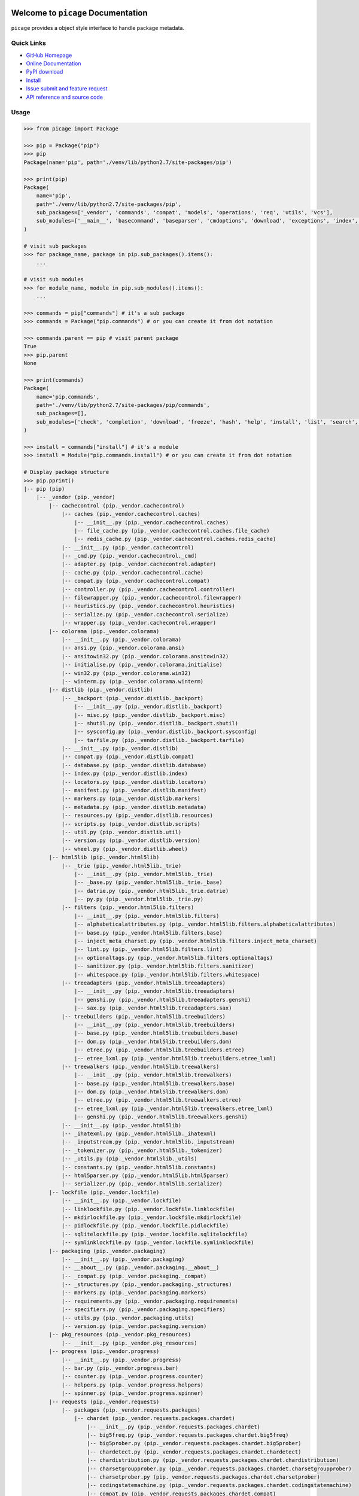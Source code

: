 .. image:: https://travis-ci.org/MacHu-GWU/picage-project.svg?branch=master
    :target: https://travis-ci.org/MacHu-GWU/picage-project?branch=master

.. image:: https://codecov.io/gh/MacHu-GWU/picage-project/branch/master/graph/badge.svg
  :target: https://codecov.io/gh/MacHu-GWU/picage-project

.. image:: https://img.shields.io/pypi/v/picage.svg
    :target: https://pypi.python.org/pypi/picage

.. image:: https://img.shields.io/pypi/l/picage.svg
    :target: https://pypi.python.org/pypi/picage

.. image:: https://img.shields.io/pypi/pyversions/picage.svg
    :target: https://pypi.python.org/pypi/picage

.. image:: https://img.shields.io/badge/Star_Me_on_GitHub!--None.svg?style=social
    :target: https://github.com/MacHu-GWU/picage-project


Welcome to ``picage`` Documentation
==============================================================================
``picage`` provides a object style interface to handle package metadata.


Quick Links
-----------
- `GitHub Homepage <https://github.com/MacHu-GWU/picage-project>`_
- `Online Documentation <http://www.wbh-doc.com.s3.amazonaws.com/picage/index.html>`_
- `PyPI download <https://pypi.python.org/pypi/picage>`_
- `Install <install_>`_
- `Issue submit and feature request <https://github.com/MacHu-GWU/picage-project/issues>`_
- `API reference and source code <http://www.wbh-doc.com.s3.amazonaws.com/picage/py-modindex.html>`_


Usage
-----

.. code-block:: python

    >>> from picage import Package

    >>> pip = Package("pip")
    >>> pip
    Package(name='pip', path='./venv/lib/python2.7/site-packages/pip')

    >>> print(pip)
    Package(
        name='pip',
        path='./venv/lib/python2.7/site-packages/pip',
        sub_packages=['_vendor', 'commands', 'compat', 'models', 'operations', 'req', 'utils', 'vcs'],
        sub_modules=['__main__', 'basecommand', 'baseparser', 'cmdoptions', 'download', 'exceptions', 'index', 'locations', 'pep425tags', 'status_codes', 'wheel'],
    )

    # visit sub packages
    >>> for package_name, package in pip.sub_packages().items():
        ...

    # visit sub modules
    >>> for module_name, module in pip.sub_modules().items():
        ...

    >>> commands = pip["commands"] # it's a sub package
    >>> commands = Package("pip.commands") # or you can create it from dot notation

    >>> commands.parent == pip # visit parent package
    True
    >>> pip.parent
    None

    >>> print(commands)
    Package(
        name='pip.commands',
        path='./venv/lib/python2.7/site-packages/pip/commands',
        sub_packages=[],
        sub_modules=['check', 'completion', 'download', 'freeze', 'hash', 'help', 'install', 'list', 'search', 'show', 'uninstall', 'wheel'],
    )

    >>> install = commands["install"] # it's a module
    >>> install = Module("pip.commands.install") # or you can create it from dot notation

    # Display package structure
    >>> pip.pprint()
    |-- pip (pip)
        |-- _vendor (pip._vendor)
            |-- cachecontrol (pip._vendor.cachecontrol)
                |-- caches (pip._vendor.cachecontrol.caches)
                    |-- __init__.py (pip._vendor.cachecontrol.caches)
                    |-- file_cache.py (pip._vendor.cachecontrol.caches.file_cache)
                    |-- redis_cache.py (pip._vendor.cachecontrol.caches.redis_cache)
                |-- __init__.py (pip._vendor.cachecontrol)
                |-- _cmd.py (pip._vendor.cachecontrol._cmd)
                |-- adapter.py (pip._vendor.cachecontrol.adapter)
                |-- cache.py (pip._vendor.cachecontrol.cache)
                |-- compat.py (pip._vendor.cachecontrol.compat)
                |-- controller.py (pip._vendor.cachecontrol.controller)
                |-- filewrapper.py (pip._vendor.cachecontrol.filewrapper)
                |-- heuristics.py (pip._vendor.cachecontrol.heuristics)
                |-- serialize.py (pip._vendor.cachecontrol.serialize)
                |-- wrapper.py (pip._vendor.cachecontrol.wrapper)
            |-- colorama (pip._vendor.colorama)
                |-- __init__.py (pip._vendor.colorama)
                |-- ansi.py (pip._vendor.colorama.ansi)
                |-- ansitowin32.py (pip._vendor.colorama.ansitowin32)
                |-- initialise.py (pip._vendor.colorama.initialise)
                |-- win32.py (pip._vendor.colorama.win32)
                |-- winterm.py (pip._vendor.colorama.winterm)
            |-- distlib (pip._vendor.distlib)
                |-- _backport (pip._vendor.distlib._backport)
                    |-- __init__.py (pip._vendor.distlib._backport)
                    |-- misc.py (pip._vendor.distlib._backport.misc)
                    |-- shutil.py (pip._vendor.distlib._backport.shutil)
                    |-- sysconfig.py (pip._vendor.distlib._backport.sysconfig)
                    |-- tarfile.py (pip._vendor.distlib._backport.tarfile)
                |-- __init__.py (pip._vendor.distlib)
                |-- compat.py (pip._vendor.distlib.compat)
                |-- database.py (pip._vendor.distlib.database)
                |-- index.py (pip._vendor.distlib.index)
                |-- locators.py (pip._vendor.distlib.locators)
                |-- manifest.py (pip._vendor.distlib.manifest)
                |-- markers.py (pip._vendor.distlib.markers)
                |-- metadata.py (pip._vendor.distlib.metadata)
                |-- resources.py (pip._vendor.distlib.resources)
                |-- scripts.py (pip._vendor.distlib.scripts)
                |-- util.py (pip._vendor.distlib.util)
                |-- version.py (pip._vendor.distlib.version)
                |-- wheel.py (pip._vendor.distlib.wheel)
            |-- html5lib (pip._vendor.html5lib)
                |-- _trie (pip._vendor.html5lib._trie)
                    |-- __init__.py (pip._vendor.html5lib._trie)
                    |-- _base.py (pip._vendor.html5lib._trie._base)
                    |-- datrie.py (pip._vendor.html5lib._trie.datrie)
                    |-- py.py (pip._vendor.html5lib._trie.py)
                |-- filters (pip._vendor.html5lib.filters)
                    |-- __init__.py (pip._vendor.html5lib.filters)
                    |-- alphabeticalattributes.py (pip._vendor.html5lib.filters.alphabeticalattributes)
                    |-- base.py (pip._vendor.html5lib.filters.base)
                    |-- inject_meta_charset.py (pip._vendor.html5lib.filters.inject_meta_charset)
                    |-- lint.py (pip._vendor.html5lib.filters.lint)
                    |-- optionaltags.py (pip._vendor.html5lib.filters.optionaltags)
                    |-- sanitizer.py (pip._vendor.html5lib.filters.sanitizer)
                    |-- whitespace.py (pip._vendor.html5lib.filters.whitespace)
                |-- treeadapters (pip._vendor.html5lib.treeadapters)
                    |-- __init__.py (pip._vendor.html5lib.treeadapters)
                    |-- genshi.py (pip._vendor.html5lib.treeadapters.genshi)
                    |-- sax.py (pip._vendor.html5lib.treeadapters.sax)
                |-- treebuilders (pip._vendor.html5lib.treebuilders)
                    |-- __init__.py (pip._vendor.html5lib.treebuilders)
                    |-- base.py (pip._vendor.html5lib.treebuilders.base)
                    |-- dom.py (pip._vendor.html5lib.treebuilders.dom)
                    |-- etree.py (pip._vendor.html5lib.treebuilders.etree)
                    |-- etree_lxml.py (pip._vendor.html5lib.treebuilders.etree_lxml)
                |-- treewalkers (pip._vendor.html5lib.treewalkers)
                    |-- __init__.py (pip._vendor.html5lib.treewalkers)
                    |-- base.py (pip._vendor.html5lib.treewalkers.base)
                    |-- dom.py (pip._vendor.html5lib.treewalkers.dom)
                    |-- etree.py (pip._vendor.html5lib.treewalkers.etree)
                    |-- etree_lxml.py (pip._vendor.html5lib.treewalkers.etree_lxml)
                    |-- genshi.py (pip._vendor.html5lib.treewalkers.genshi)
                |-- __init__.py (pip._vendor.html5lib)
                |-- _ihatexml.py (pip._vendor.html5lib._ihatexml)
                |-- _inputstream.py (pip._vendor.html5lib._inputstream)
                |-- _tokenizer.py (pip._vendor.html5lib._tokenizer)
                |-- _utils.py (pip._vendor.html5lib._utils)
                |-- constants.py (pip._vendor.html5lib.constants)
                |-- html5parser.py (pip._vendor.html5lib.html5parser)
                |-- serializer.py (pip._vendor.html5lib.serializer)
            |-- lockfile (pip._vendor.lockfile)
                |-- __init__.py (pip._vendor.lockfile)
                |-- linklockfile.py (pip._vendor.lockfile.linklockfile)
                |-- mkdirlockfile.py (pip._vendor.lockfile.mkdirlockfile)
                |-- pidlockfile.py (pip._vendor.lockfile.pidlockfile)
                |-- sqlitelockfile.py (pip._vendor.lockfile.sqlitelockfile)
                |-- symlinklockfile.py (pip._vendor.lockfile.symlinklockfile)
            |-- packaging (pip._vendor.packaging)
                |-- __init__.py (pip._vendor.packaging)
                |-- __about__.py (pip._vendor.packaging.__about__)
                |-- _compat.py (pip._vendor.packaging._compat)
                |-- _structures.py (pip._vendor.packaging._structures)
                |-- markers.py (pip._vendor.packaging.markers)
                |-- requirements.py (pip._vendor.packaging.requirements)
                |-- specifiers.py (pip._vendor.packaging.specifiers)
                |-- utils.py (pip._vendor.packaging.utils)
                |-- version.py (pip._vendor.packaging.version)
            |-- pkg_resources (pip._vendor.pkg_resources)
                |-- __init__.py (pip._vendor.pkg_resources)
            |-- progress (pip._vendor.progress)
                |-- __init__.py (pip._vendor.progress)
                |-- bar.py (pip._vendor.progress.bar)
                |-- counter.py (pip._vendor.progress.counter)
                |-- helpers.py (pip._vendor.progress.helpers)
                |-- spinner.py (pip._vendor.progress.spinner)
            |-- requests (pip._vendor.requests)
                |-- packages (pip._vendor.requests.packages)
                    |-- chardet (pip._vendor.requests.packages.chardet)
                        |-- __init__.py (pip._vendor.requests.packages.chardet)
                        |-- big5freq.py (pip._vendor.requests.packages.chardet.big5freq)
                        |-- big5prober.py (pip._vendor.requests.packages.chardet.big5prober)
                        |-- chardetect.py (pip._vendor.requests.packages.chardet.chardetect)
                        |-- chardistribution.py (pip._vendor.requests.packages.chardet.chardistribution)
                        |-- charsetgroupprober.py (pip._vendor.requests.packages.chardet.charsetgroupprober)
                        |-- charsetprober.py (pip._vendor.requests.packages.chardet.charsetprober)
                        |-- codingstatemachine.py (pip._vendor.requests.packages.chardet.codingstatemachine)
                        |-- compat.py (pip._vendor.requests.packages.chardet.compat)
                        |-- constants.py (pip._vendor.requests.packages.chardet.constants)
                        |-- cp949prober.py (pip._vendor.requests.packages.chardet.cp949prober)
                        |-- escprober.py (pip._vendor.requests.packages.chardet.escprober)
                        |-- escsm.py (pip._vendor.requests.packages.chardet.escsm)
                        |-- eucjpprober.py (pip._vendor.requests.packages.chardet.eucjpprober)
                        |-- euckrfreq.py (pip._vendor.requests.packages.chardet.euckrfreq)
                        |-- euckrprober.py (pip._vendor.requests.packages.chardet.euckrprober)
                        |-- euctwfreq.py (pip._vendor.requests.packages.chardet.euctwfreq)
                        |-- euctwprober.py (pip._vendor.requests.packages.chardet.euctwprober)
                        |-- gb2312freq.py (pip._vendor.requests.packages.chardet.gb2312freq)
                        |-- gb2312prober.py (pip._vendor.requests.packages.chardet.gb2312prober)
                        |-- hebrewprober.py (pip._vendor.requests.packages.chardet.hebrewprober)
                        |-- jisfreq.py (pip._vendor.requests.packages.chardet.jisfreq)
                        |-- jpcntx.py (pip._vendor.requests.packages.chardet.jpcntx)
                        |-- langbulgarianmodel.py (pip._vendor.requests.packages.chardet.langbulgarianmodel)
                        |-- langcyrillicmodel.py (pip._vendor.requests.packages.chardet.langcyrillicmodel)
                        |-- langgreekmodel.py (pip._vendor.requests.packages.chardet.langgreekmodel)
                        |-- langhebrewmodel.py (pip._vendor.requests.packages.chardet.langhebrewmodel)
                        |-- langhungarianmodel.py (pip._vendor.requests.packages.chardet.langhungarianmodel)
                        |-- langthaimodel.py (pip._vendor.requests.packages.chardet.langthaimodel)
                        |-- latin1prober.py (pip._vendor.requests.packages.chardet.latin1prober)
                        |-- mbcharsetprober.py (pip._vendor.requests.packages.chardet.mbcharsetprober)
                        |-- mbcsgroupprober.py (pip._vendor.requests.packages.chardet.mbcsgroupprober)
                        |-- mbcssm.py (pip._vendor.requests.packages.chardet.mbcssm)
                        |-- sbcharsetprober.py (pip._vendor.requests.packages.chardet.sbcharsetprober)
                        |-- sbcsgroupprober.py (pip._vendor.requests.packages.chardet.sbcsgroupprober)
                        |-- sjisprober.py (pip._vendor.requests.packages.chardet.sjisprober)
                        |-- universaldetector.py (pip._vendor.requests.packages.chardet.universaldetector)
                        |-- utf8prober.py (pip._vendor.requests.packages.chardet.utf8prober)
                    |-- urllib3 (pip._vendor.requests.packages.urllib3)
                        |-- contrib (pip._vendor.requests.packages.urllib3.contrib)
                            |-- __init__.py (pip._vendor.requests.packages.urllib3.contrib)
                            |-- appengine.py (pip._vendor.requests.packages.urllib3.contrib.appengine)
                            |-- ntlmpool.py (pip._vendor.requests.packages.urllib3.contrib.ntlmpool)
                            |-- pyopenssl.py (pip._vendor.requests.packages.urllib3.contrib.pyopenssl)
                            |-- socks.py (pip._vendor.requests.packages.urllib3.contrib.socks)
                        |-- packages (pip._vendor.requests.packages.urllib3.packages)
                            |-- ssl_match_hostname (pip._vendor.requests.packages.urllib3.packages.ssl_match_hostname)
                                |-- __init__.py (pip._vendor.requests.packages.urllib3.packages.ssl_match_hostname)
                                |-- _implementation.py (pip._vendor.requests.packages.urllib3.packages.ssl_match_hostname._implementation)
                            |-- __init__.py (pip._vendor.requests.packages.urllib3.packages)
                            |-- ordered_dict.py (pip._vendor.requests.packages.urllib3.packages.ordered_dict)
                            |-- six.py (pip._vendor.requests.packages.urllib3.packages.six)
                        |-- util (pip._vendor.requests.packages.urllib3.util)
                            |-- __init__.py (pip._vendor.requests.packages.urllib3.util)
                            |-- connection.py (pip._vendor.requests.packages.urllib3.util.connection)
                            |-- request.py (pip._vendor.requests.packages.urllib3.util.request)
                            |-- response.py (pip._vendor.requests.packages.urllib3.util.response)
                            |-- retry.py (pip._vendor.requests.packages.urllib3.util.retry)
                            |-- ssl_.py (pip._vendor.requests.packages.urllib3.util.ssl_)
                            |-- timeout.py (pip._vendor.requests.packages.urllib3.util.timeout)
                            |-- url.py (pip._vendor.requests.packages.urllib3.util.url)
                        |-- __init__.py (pip._vendor.requests.packages.urllib3)
                        |-- _collections.py (pip._vendor.requests.packages.urllib3._collections)
                        |-- connection.py (pip._vendor.requests.packages.urllib3.connection)
                        |-- connectionpool.py (pip._vendor.requests.packages.urllib3.connectionpool)
                        |-- exceptions.py (pip._vendor.requests.packages.urllib3.exceptions)
                        |-- fields.py (pip._vendor.requests.packages.urllib3.fields)
                        |-- filepost.py (pip._vendor.requests.packages.urllib3.filepost)
                        |-- poolmanager.py (pip._vendor.requests.packages.urllib3.poolmanager)
                        |-- request.py (pip._vendor.requests.packages.urllib3.request)
                        |-- response.py (pip._vendor.requests.packages.urllib3.response)
                    |-- __init__.py (pip._vendor.requests.packages)
                |-- __init__.py (pip._vendor.requests)
                |-- adapters.py (pip._vendor.requests.adapters)
                |-- api.py (pip._vendor.requests.api)
                |-- auth.py (pip._vendor.requests.auth)
                |-- certs.py (pip._vendor.requests.certs)
                |-- compat.py (pip._vendor.requests.compat)
                |-- cookies.py (pip._vendor.requests.cookies)
                |-- exceptions.py (pip._vendor.requests.exceptions)
                |-- hooks.py (pip._vendor.requests.hooks)
                |-- models.py (pip._vendor.requests.models)
                |-- sessions.py (pip._vendor.requests.sessions)
                |-- status_codes.py (pip._vendor.requests.status_codes)
                |-- structures.py (pip._vendor.requests.structures)
                |-- utils.py (pip._vendor.requests.utils)
            |-- webencodings (pip._vendor.webencodings)
                |-- __init__.py (pip._vendor.webencodings)
                |-- labels.py (pip._vendor.webencodings.labels)
                |-- mklabels.py (pip._vendor.webencodings.mklabels)
                |-- tests.py (pip._vendor.webencodings.tests)
                |-- x_user_defined.py (pip._vendor.webencodings.x_user_defined)
            |-- __init__.py (pip._vendor)
            |-- appdirs.py (pip._vendor.appdirs)
            |-- distro.py (pip._vendor.distro)
            |-- ipaddress.py (pip._vendor.ipaddress)
            |-- ordereddict.py (pip._vendor.ordereddict)
            |-- pyparsing.py (pip._vendor.pyparsing)
            |-- re-vendor.py (pip._vendor.re-vendor)
            |-- retrying.py (pip._vendor.retrying)
            |-- six.py (pip._vendor.six)
        |-- commands (pip.commands)
            |-- __init__.py (pip.commands)
            |-- check.py (pip.commands.check)
            |-- completion.py (pip.commands.completion)
            |-- download.py (pip.commands.download)
            |-- freeze.py (pip.commands.freeze)
            |-- hash.py (pip.commands.hash)
            |-- help.py (pip.commands.help)
            |-- install.py (pip.commands.install)
            |-- list.py (pip.commands.list)
            |-- search.py (pip.commands.search)
            |-- show.py (pip.commands.show)
            |-- uninstall.py (pip.commands.uninstall)
            |-- wheel.py (pip.commands.wheel)
        |-- compat (pip.compat)
            |-- __init__.py (pip.compat)
            |-- dictconfig.py (pip.compat.dictconfig)
        |-- models (pip.models)
            |-- __init__.py (pip.models)
            |-- index.py (pip.models.index)
        |-- operations (pip.operations)
            |-- __init__.py (pip.operations)
            |-- check.py (pip.operations.check)
            |-- freeze.py (pip.operations.freeze)
        |-- req (pip.req)
            |-- __init__.py (pip.req)
            |-- req_file.py (pip.req.req_file)
            |-- req_install.py (pip.req.req_install)
            |-- req_set.py (pip.req.req_set)
            |-- req_uninstall.py (pip.req.req_uninstall)
        |-- utils (pip.utils)
            |-- __init__.py (pip.utils)
            |-- appdirs.py (pip.utils.appdirs)
            |-- build.py (pip.utils.build)
            |-- deprecation.py (pip.utils.deprecation)
            |-- encoding.py (pip.utils.encoding)
            |-- filesystem.py (pip.utils.filesystem)
            |-- glibc.py (pip.utils.glibc)
            |-- hashes.py (pip.utils.hashes)
            |-- logging.py (pip.utils.logging)
            |-- outdated.py (pip.utils.outdated)
            |-- packaging.py (pip.utils.packaging)
            |-- setuptools_build.py (pip.utils.setuptools_build)
            |-- ui.py (pip.utils.ui)
        |-- vcs (pip.vcs)
            |-- __init__.py (pip.vcs)
            |-- bazaar.py (pip.vcs.bazaar)
            |-- git.py (pip.vcs.git)
            |-- mercurial.py (pip.vcs.mercurial)
            |-- subversion.py (pip.vcs.subversion)
        |-- __init__.py (pip)
        |-- __main__.py (pip.__main__)
        |-- basecommand.py (pip.basecommand)
        |-- baseparser.py (pip.baseparser)
        |-- cmdoptions.py (pip.cmdoptions)
        |-- download.py (pip.download)
        |-- exceptions.py (pip.exceptions)
        |-- index.py (pip.index)
        |-- locations.py (pip.locations)
        |-- pep425tags.py (pip.pep425tags)
        |-- status_codes.py (pip.status_codes)
        |-- wheel.py (pip.wheel)


.. _install:

Install
-------

``picage`` is released on PyPI, so all you need is:

.. code-block:: console

	$ pip install picage

To upgrade to latest version:

.. code-block:: console

	$ pip install --upgrade picage

